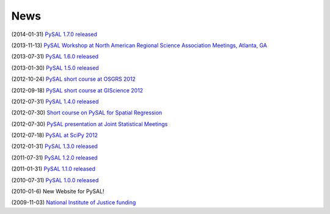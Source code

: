 .. news:

News
====

(2014-01-31) `PySAL 1.7.0 released <https://github.com/pysal/pysal/wiki/PySAL-1.7-Release-(2014-01-31)>`_
  
(2013-11-13) `PySAL Workshop at North American Regional Science Association Meetings, Atlanta, GA <http://www.narsc.org/newsite/?page_id=2547>`_ 

(2013-07-31) `PySAL 1.6.0 released <https://github.com/pysal/pysal/wiki/PySAL-1.6-Released-(2013-07-31)>`_

(2013-01-30) `PySAL 1.5.0 released <http://code.google.com/p/pysal/wiki/Announce1_5>`_

(2012-10-24) `PySAL short course at OSGRS 2012 <https://twitter.com/OGRS2012/status/261106998861504512>`_

(2012-09-18) `PySAL short course at GIScience 2012 <http://www.giscience.org/workshops.html>`_

(2012-07-31) `PySAL 1.4.0 released <http://code.google.com/p/pysal/wiki/Announce1_4>`_

(2012-07-30) `Short course on PySAL for Spatial Regression <https://www.geodapress.com/workshops/spatial-regression#description>`_

(2012-07-30) `PySAL presentation at Joint Statistical Meetings
<https://www.amstat.org/meetings/jsm/2012/onlineprogram/AbstractDetails.cfm?abstractid=303498>`_

(2012-07-18) `PySAL at SciPy 2012 <http://conference.scipy.org/scipy2012/schedule/conf_schedule_1.php>`_

(2012-01-31) `PySAL 1.3.0 released <http://code.google.com/p/pysal/wiki/Announce1_3>`_

(2011-07-31) `PySAL 1.2.0 released <http://code.google.com/p/pysal/wiki/Announce1_2>`_

(2011-01-31) `PySAL 1.1.0 released <http://code.google.com/p/pysal/wiki/Announce1_1>`_

(2010-07-31) `PySAL 1.0.0 released <http://code.google.com/p/pysal/wiki/Announce1_0>`_ 


(2010-01-6) New Website for PySAL!

(2009-11-03) `National Institute of Justice funding <http://geoplan.asu.edu/node/3855>`_

